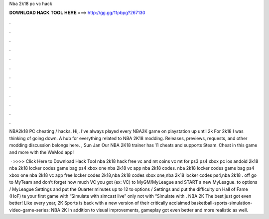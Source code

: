 Nba 2k18 pc vc hack



𝐃𝐎𝐖𝐍𝐋𝐎𝐀𝐃 𝐇𝐀𝐂𝐊 𝐓𝐎𝐎𝐋 𝐇𝐄𝐑𝐄 ===> http://gg.gg/11pbpg?267130



.



.



.



.



.



.



.



.



.



.



.



.

NBA2k18 PC cheating / hacks. Hi,. I've always played every NBA2K game on playstation up until 2k For 2k18 I was thinking of going down. A hub for everything related to NBA 2K18 modding. Releases, previews, requests, and other modding discussion belongs here. , Sun Jan  Our NBA 2K18 trainer has 11 cheats and supports Steam. Cheat in this game and more with the WeMod app!

 · >>>> Click Here to Download Hack Tool nba 2k18 hack free vc and mt coins vc mt for ps3 ps4 xbox pc ios andoid 2k18 nba 2k18 locker codes game bag ps4 xbox one nba 2k18 vc app nba 2k18 codes. nba 2k18 locker codes game bag ps4 xbox one nba 2k18 vc app free locker codes 2k18,nba 2k18 codes xbox one,nba 2k18 locker codes ps4,nba 2k18 .  off go to MyTeam and don’t forget how much VC you got (ex: VC)  to MyGM/MyLeague and START a new MyLeague.  to options / MyLeague Settings and put the Quarter minutes up to 12  to options / Settings and put the difficulty on Hall of Fame (HoF) te your first game with “Simulate with simcast live” only not with “Simulate with . NBA 2K The best just got even better! Like every year, 2K Sports is back with a new version of their critically acclaimed basketball-sports-simulation-video-game-series: NBA 2K In addition to visual improvements, gameplay got even better and more realistic as well.
